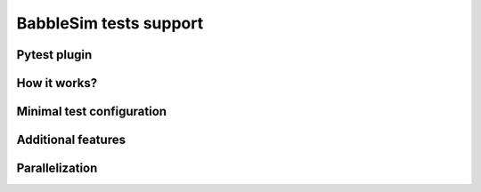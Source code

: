 .. _babblesim:

BabbleSim tests support
#######################

Pytest plugin
*************

How it works?
*************

Minimal test configuration
**************************

Additional features
*******************

Parallelization
***************
